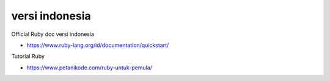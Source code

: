 """""""""""""""
versi indonesia
"""""""""""""""

Official Ruby doc versi indonesia

- https://www.ruby-lang.org/id/documentation/quickstart/
  

Tutorial Ruby

- https://www.petanikode.com/ruby-untuk-pemula/